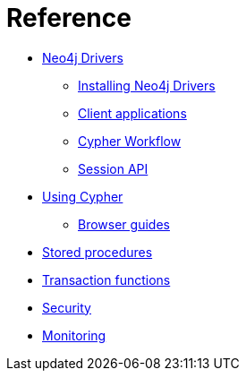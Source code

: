 [[aura-reference]]
= Reference

* xref::/reference/drivers/index.adoc[Neo4j Drivers]
** xref::/reference/drivers/install.adoc[Installing Neo4j Drivers]
** xref::/reference/drivers/clientapp.adoc[Client applications]
** xref::/reference/drivers/cypher-workflow.adoc[Cypher Workflow]
** xref::/reference/drivers/session-api.adoc[Session API]
* xref::/reference/cypher/index.adoc[Using Cypher]
** xref::/reference/cypher/browser-guide.adoc[Browser guides]
* xref::/reference/procedures.adoc[Stored procedures]
* xref::/reference/transaction-functions.adoc[Transaction functions]
* xref::/reference/security.adoc[Security]
* xref::/reference/monitoring.adoc[Monitoring]
